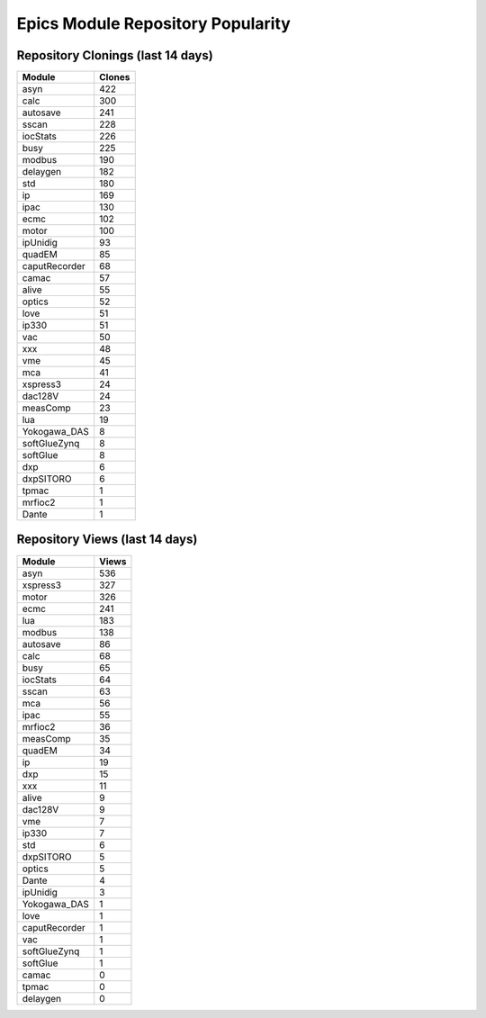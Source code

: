 ==================================
Epics Module Repository Popularity
==================================



Repository Clonings (last 14 days)
----------------------------------
.. csv-table::
   :header: Module, Clones

   asyn, 422
   calc, 300
   autosave, 241
   sscan, 228
   iocStats, 226
   busy, 225
   modbus, 190
   delaygen, 182
   std, 180
   ip, 169
   ipac, 130
   ecmc, 102
   motor, 100
   ipUnidig, 93
   quadEM, 85
   caputRecorder, 68
   camac, 57
   alive, 55
   optics, 52
   love, 51
   ip330, 51
   vac, 50
   xxx, 48
   vme, 45
   mca, 41
   xspress3, 24
   dac128V, 24
   measComp, 23
   lua, 19
   Yokogawa_DAS, 8
   softGlueZynq, 8
   softGlue, 8
   dxp, 6
   dxpSITORO, 6
   tpmac, 1
   mrfioc2, 1
   Dante, 1



Repository Views (last 14 days)
-------------------------------
.. csv-table::
   :header: Module, Views

   asyn, 536
   xspress3, 327
   motor, 326
   ecmc, 241
   lua, 183
   modbus, 138
   autosave, 86
   calc, 68
   busy, 65
   iocStats, 64
   sscan, 63
   mca, 56
   ipac, 55
   mrfioc2, 36
   measComp, 35
   quadEM, 34
   ip, 19
   dxp, 15
   xxx, 11
   alive, 9
   dac128V, 9
   vme, 7
   ip330, 7
   std, 6
   dxpSITORO, 5
   optics, 5
   Dante, 4
   ipUnidig, 3
   Yokogawa_DAS, 1
   love, 1
   caputRecorder, 1
   vac, 1
   softGlueZynq, 1
   softGlue, 1
   camac, 0
   tpmac, 0
   delaygen, 0
